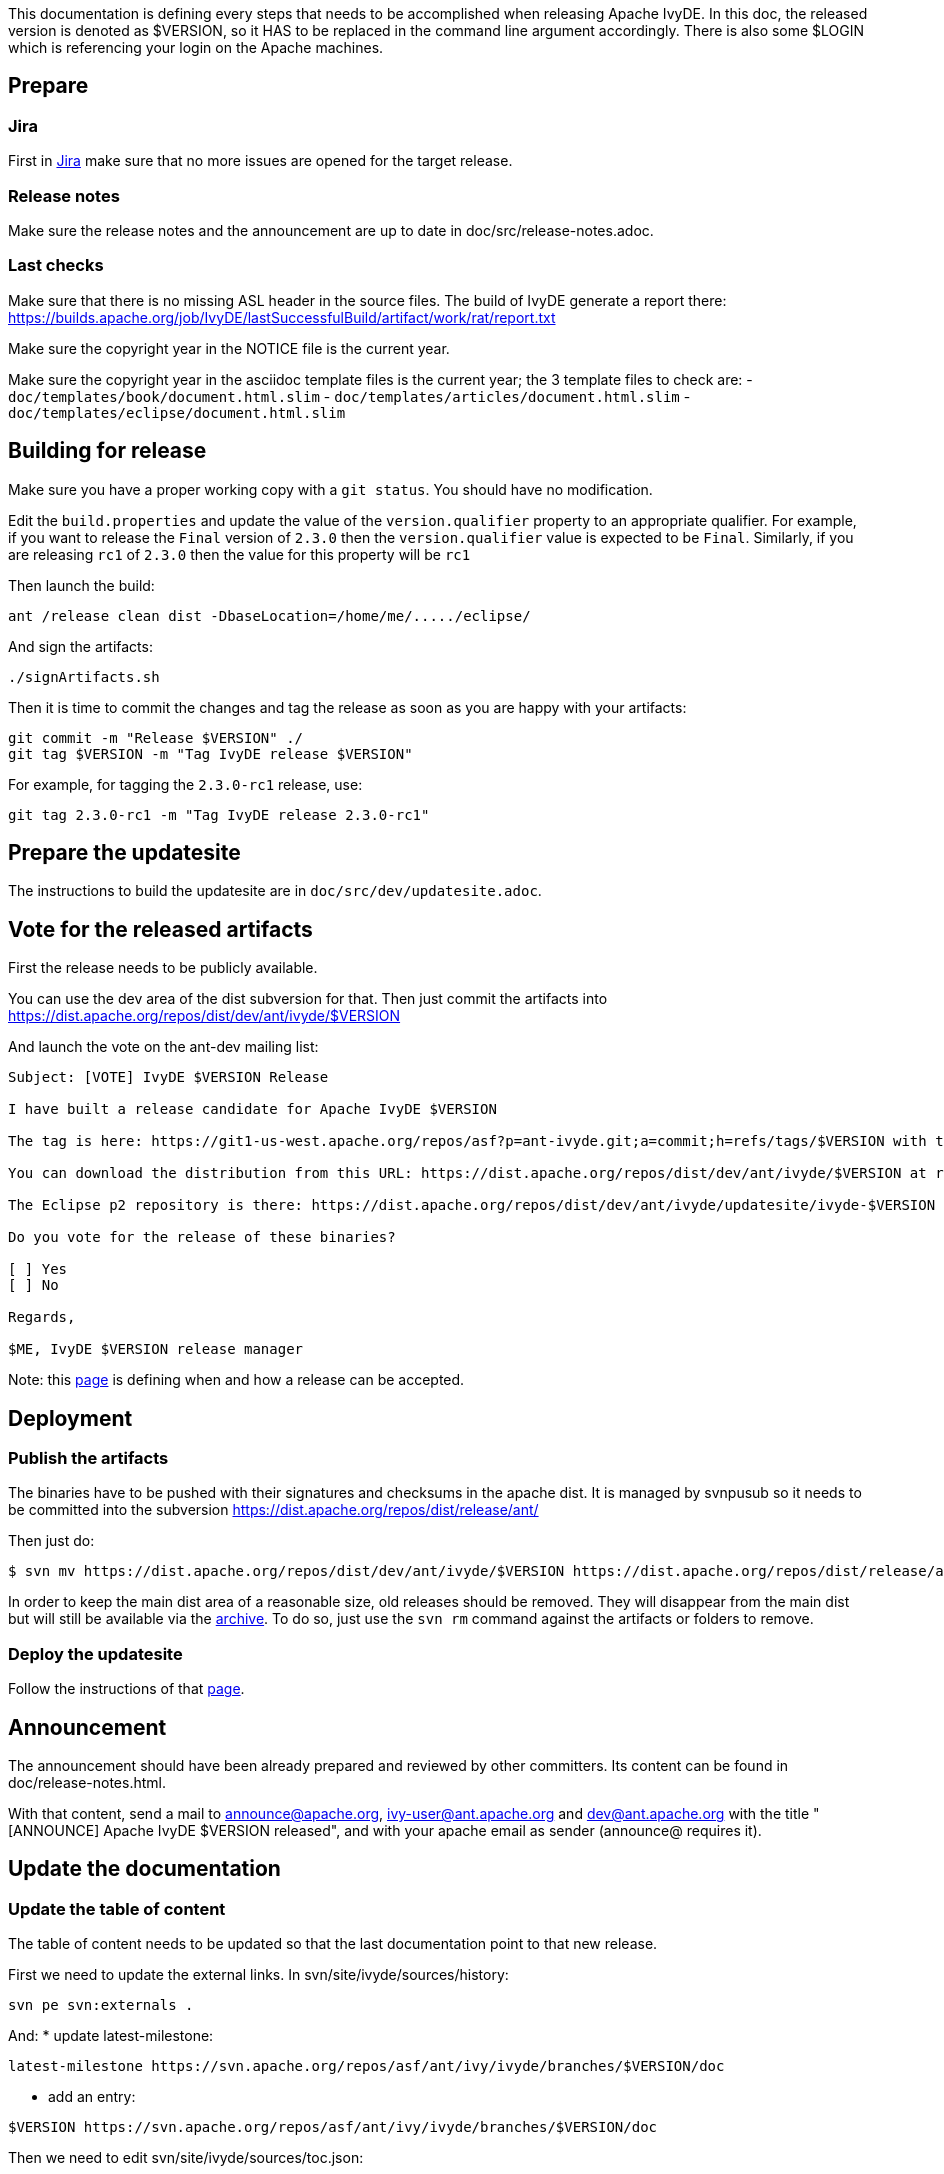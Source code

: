 ////
   Licensed to the Apache Software Foundation (ASF) under one
   or more contributor license agreements.  See the NOTICE file
   distributed with this work for additional information
   regarding copyright ownership.  The ASF licenses this file
   to you under the Apache License, Version 2.0 (the
   "License"); you may not use this file except in compliance
   with the License.  You may obtain a copy of the License at

     http://www.apache.org/licenses/LICENSE-2.0

   Unless required by applicable law or agreed to in writing,
   software distributed under the License is distributed on an
   "AS IS" BASIS, WITHOUT WARRANTIES OR CONDITIONS OF ANY
   KIND, either express or implied.  See the License for the
   specific language governing permissions and limitations
   under the License.
////

This documentation is defining every steps that needs to be accomplished when releasing Apache IvyDE.
In this doc, the released version is denoted as $VERSION, so it HAS to be replaced in the command line argument accordingly. There is also some $LOGIN which is referencing your login on the Apache machines.

== Prepare

=== Jira

First in link:https://issues.apache.org/jira/browse/IVYDE[Jira] make sure that no more issues are opened for the target release.

=== Release notes

Make sure the release notes and the announcement are up to date in doc/src/release-notes.adoc.

=== Last checks

Make sure that there is no missing ASL header in the source files. The build of IvyDE generate a report there: https://builds.apache.org/job/IvyDE/lastSuccessfulBuild/artifact/work/rat/report.txt

Make sure the copyright year in the NOTICE file is the current year.

Make sure the copyright year in the asciidoc template files is the current year; the 3 template files to check are:
  - `doc/templates/book/document.html.slim`
  - `doc/templates/articles/document.html.slim`
  - `doc/templates/eclipse/document.html.slim`


== Building for release

Make sure you have a proper working copy with a `git status`. You should have no modification.

Edit the `build.properties` and update the value of the `version.qualifier` property to an appropriate qualifier. For example, if you want to release the `Final` version of `2.3.0` then the `version.qualifier` value is expected to be `Final`. Similarly, if you are releasing `rc1` of `2.3.0` then the value for this property will be `rc1`

Then launch the build:

[source]
----
ant /release clean dist -DbaseLocation=/home/me/...../eclipse/
----

And sign the artifacts:

[source]
----
./signArtifacts.sh
----

Then it is time to commit the changes and tag the release as soon as you are happy with your artifacts:

[source]
----
git commit -m "Release $VERSION" ./
git tag $VERSION -m "Tag IvyDE release $VERSION"
----

For example, for tagging the `2.3.0-rc1` release, use:

[source]
----
git tag 2.3.0-rc1 -m "Tag IvyDE release 2.3.0-rc1"
----


== Prepare the updatesite

The instructions to build the updatesite are in `doc/src/dev/updatesite.adoc`.

== Vote for the released artifacts

First the release needs to be publicly available.

You can use the dev area of the dist subversion for that. Then just commit the artifacts into https://dist.apache.org/repos/dist/dev/ant/ivyde/$VERSION

And launch the vote on the ant-dev mailing list:

[source]
----
Subject: [VOTE] IvyDE $VERSION Release

I have built a release candidate for Apache IvyDE $VERSION

The tag is here: https://git1-us-west.apache.org/repos/asf?p=ant-ivyde.git;a=commit;h=refs/tags/$VERSION with the sha1 ${githash-of-tag}

You can download the distribution from this URL: https://dist.apache.org/repos/dist/dev/ant/ivyde/$VERSION at revision ${svn-rev-of-the-commit}

The Eclipse p2 repository is there: https://dist.apache.org/repos/dist/dev/ant/ivyde/updatesite/ivyde-$VERSION at revision ${svn-rev-of-the-commit}

Do you vote for the release of these binaries?

[ ] Yes
[ ] No

Regards,

$ME, IvyDE $VERSION release manager
----

Note: this link:https://ant.apache.org/bylaws.html[page] is defining when and how a release can be accepted.

== Deployment

=== Publish the artifacts

The binaries have to be pushed with their signatures and checksums in the apache dist. It is managed by svnpusub so it needs to be committed into the subversion https://dist.apache.org/repos/dist/release/ant/

Then just do:

[source]
----
$ svn mv https://dist.apache.org/repos/dist/dev/ant/ivyde/$VERSION https://dist.apache.org/repos/dist/release/ant/ivyde/$VERSION
----

In order to keep the main dist area of a reasonable size, old releases should be removed. They will disappear from the main dist but will still be available via the link:https://archive.apache.org/dist/ant/ivyde/[archive]. To do so, just use the `svn rm` command against the artifacts or folders to remove.

=== Deploy the updatesite

Follow the instructions of that link:updatesite{outfilesuffix}#deployment[page].

== Announcement

The announcement should have been already prepared and reviewed by other committers. Its content can be found in doc/release-notes.html.

With that content, send a mail to announce@apache.org, ivy-user@ant.apache.org and dev@ant.apache.org with the title "[ANNOUNCE] Apache IvyDE $VERSION released", and with your apache email as sender (announce@ requires it).

== Update the documentation

=== Update the table of content

The table of content needs to be updated so that the last documentation point to that new release.

First we need to update the external links. In svn/site/ivyde/sources/history:

[source]
----
svn pe svn:externals .
----

And:
* update latest-milestone:
[source]
----
latest-milestone https://svn.apache.org/repos/asf/ant/ivy/ivyde/branches/$VERSION/doc
----

* add an entry:
[source]
----
$VERSION https://svn.apache.org/repos/asf/ant/ivy/ivyde/branches/$VERSION/doc
----

Then we need to edit svn/site/ivyde/sources/toc.json:

* add the following data to the correct abstract node:
[source]
----
            {
                "title":"$VERSION",
                "url":"https://ant.apache.org/ivy/ivyde/history/$VERSION/index.html"
            }
----

* update the title of the latest-milestone history entry:

[source]
----
            "title":"Documentation ($VERSION)"
----

Then svn update your working copy (to retrieve the new history branch).

=== Update the download page

In the page svn/site/ivyde/sources/download.html change every reference of the old version to the new one.

=== Deploy

All site editing being done, commit your changes.

And now let's generate the site and deploy it:

. generate the part of the site for the new version:
[source]
----
ant generate-history -Dhistory.version=$VERSION
----
WARNING: that target is modifying the toc.json in the imported branch so that the generated html have a proper version declared in the toc. You should not commit that change. Once the site has been generated, you may want to revert the changes so you won't commit it by mistake. (TODO: process to improve so we shouldn't worry).

. generate the website with the new toc:
[source]
----
ant /all generate-site
----

. you should verify that the site generated in target is OK. And once your happy with it, commit the changes in target (some svn add might be needed !) +

== Post release tasks

=== Jira

Update the link:https://issues.apache.org/jira/secure/project/ManageVersions.jspa?pid=12310640[IvyDE Jira project]: mark the version as released.

=== Bump the version

Update the versions needs to be updated in the following files:

* build.properties (edit the qualifier)

* $$*$$/META-INF/MANIFEST.MF

* $$*$$/feature.xml

=== Update the doap file

Add the just released version in IvyDE's doap file: see doap_IvyDE.rdf at the root of the project.

=== Clean up the release notes

Edit the release notes in the documentation (doc/release-notes.html) so it can be prepared and maintained for the next release:

* edit the content under "Release Announcement": edit the version it is talking about and clean it up so it is a summary of the release notes
* edit the content under "Status of this release": update it with the goal of the next release, or a TODO if it has not yet been defined
* edit the content under "Major Changes in this Release": wipe it all and put there something like "Nothing done yet"
* edit the content under "List of Changes in this Release": remove the list of entries and update the version in "List of changes since Apache IvyDE X.X.X"
